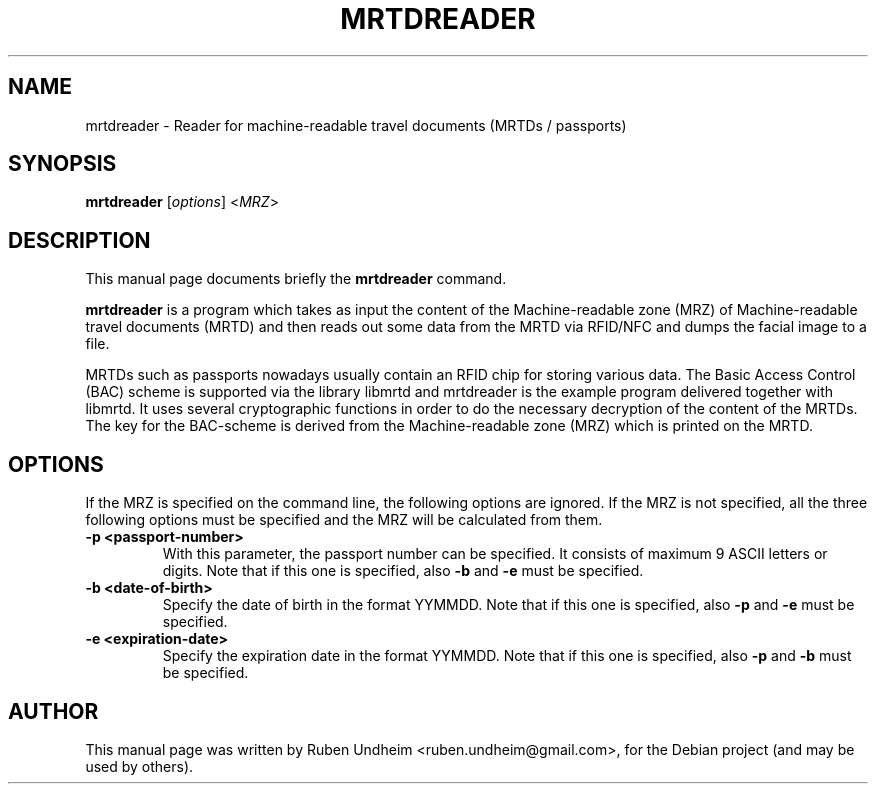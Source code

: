 .\"                                      Hey, EMACS: -*- nroff -*-
.\" First parameter, NAME, should be all caps
.\" Second parameter, SECTION, should be 1-8, maybe w/ subsection
.\" other parameters are allowed: see man(7), man(1)
.TH MRTDREADER 1 "December 01, 2014"
.\" Please adjust this date whenever revising the manpage.
.\"
.\" Some roff macros, for reference:
.\" .nh        disable hyphenation
.\" .hy        enable hyphenation
.\" .ad l      left justify
.\" .ad b      justify to both left and right margins
.\" .nf        disable filling
.\" .fi        enable filling
.\" .br        insert line break
.\" .sp <n>    insert n+1 empty lines
.\" for manpage-specific macros, see man(7)
.SH NAME
mrtdreader \- Reader for machine-readable travel documents (MRTDs / passports)
.SH SYNOPSIS
.B mrtdreader
.RI [ options ]
.RI < MRZ >
.SH DESCRIPTION
This manual page documents briefly the
.B mrtdreader
command.
.PP
\fBmrtdreader\fP is a program which takes as input the content of the Machine-readable zone (MRZ) of Machine-readable travel documents (MRTD) and then reads out some data from the MRTD via RFID/NFC and dumps the facial image to a file. 

MRTDs such as passports nowadays usually contain an RFID chip for storing various data. The Basic Access Control (BAC) scheme is supported via the library libmrtd and mrtdreader is the example program delivered together with libmrtd. It uses several cryptographic functions in order to do the necessary decryption of the content of the MRTDs. The key for the BAC-scheme is derived from the Machine-readable zone (MRZ) which is printed on the MRTD.
.\" TeX users may be more comfortable with the \fB<whatever>\fP and
.\" \fI<whatever>\fP escape sequences to invode bold face and italics,
.\" respectively.
.SH OPTIONS
If the MRZ is specified on the command line, the following options are ignored. If the MRZ is not specified, all the three following options must be specified and the MRZ will be calculated from them.
.TP
.B \-p <passport-number>
With this parameter, the passport number can be specified. It consists of maximum 9 ASCII letters or digits. Note that if this one is specified, also
.B -b
and
.B -e
must be specified.
.TP
.B \-b <date-of-birth>
Specify the date of birth in the format YYMMDD. Note that if this one is specified, also
.B -p
and
.B -e
must be specified.
.TP
.B \-e <expiration-date>
Specify the expiration date in the format YYMMDD. Note that if this one is specified, also
.B -p
and
.B -b
must be specified.
.br
.SH AUTHOR
This manual page was written by Ruben Undheim <ruben.undheim@gmail.com>,
for the Debian project (and may be used by others).
